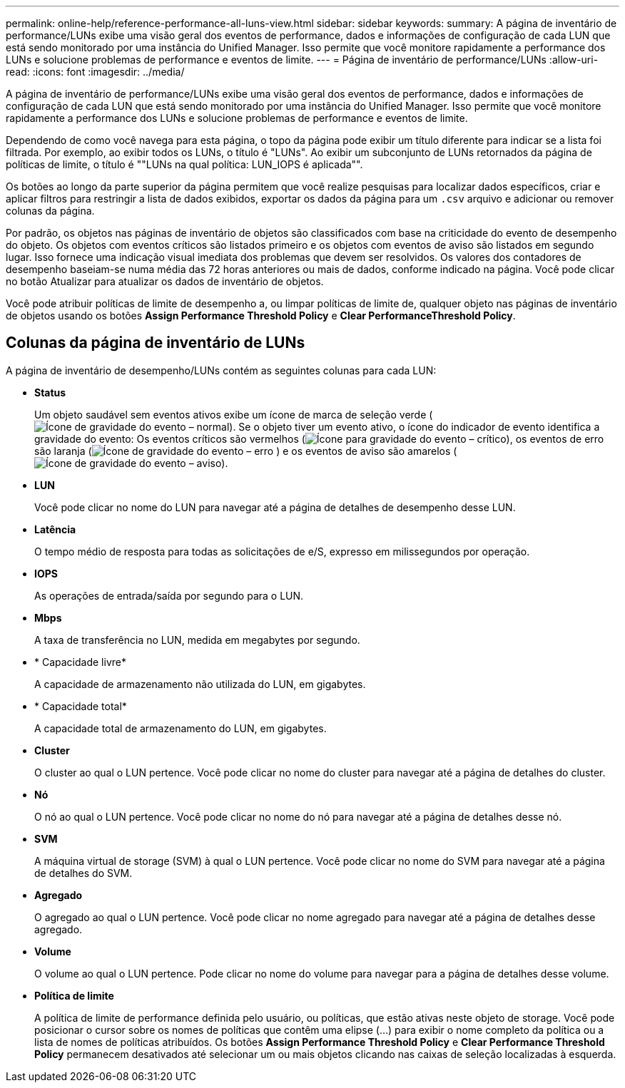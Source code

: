 ---
permalink: online-help/reference-performance-all-luns-view.html 
sidebar: sidebar 
keywords:  
summary: A página de inventário de performance/LUNs exibe uma visão geral dos eventos de performance, dados e informações de configuração de cada LUN que está sendo monitorado por uma instância do Unified Manager. Isso permite que você monitore rapidamente a performance dos LUNs e solucione problemas de performance e eventos de limite. 
---
= Página de inventário de performance/LUNs
:allow-uri-read: 
:icons: font
:imagesdir: ../media/


[role="lead"]
A página de inventário de performance/LUNs exibe uma visão geral dos eventos de performance, dados e informações de configuração de cada LUN que está sendo monitorado por uma instância do Unified Manager. Isso permite que você monitore rapidamente a performance dos LUNs e solucione problemas de performance e eventos de limite.

Dependendo de como você navega para esta página, o topo da página pode exibir um título diferente para indicar se a lista foi filtrada. Por exemplo, ao exibir todos os LUNs, o título é "LUNs". Ao exibir um subconjunto de LUNs retornados da página de políticas de limite, o título é ""LUNs na qual política: LUN_IOPS é aplicada"".

Os botões ao longo da parte superior da página permitem que você realize pesquisas para localizar dados específicos, criar e aplicar filtros para restringir a lista de dados exibidos, exportar os dados da página para um `.csv` arquivo e adicionar ou remover colunas da página.

Por padrão, os objetos nas páginas de inventário de objetos são classificados com base na criticidade do evento de desempenho do objeto. Os objetos com eventos críticos são listados primeiro e os objetos com eventos de aviso são listados em segundo lugar. Isso fornece uma indicação visual imediata dos problemas que devem ser resolvidos. Os valores dos contadores de desempenho baseiam-se numa média das 72 horas anteriores ou mais de dados, conforme indicado na página. Você pode clicar no botão Atualizar para atualizar os dados de inventário de objetos.

Você pode atribuir políticas de limite de desempenho a, ou limpar políticas de limite de, qualquer objeto nas páginas de inventário de objetos usando os botões *Assign Performance Threshold Policy* e *Clear PerformanceThreshold Policy*.



== Colunas da página de inventário de LUNs

A página de inventário de desempenho/LUNs contém as seguintes colunas para cada LUN:

* *Status*
+
Um objeto saudável sem eventos ativos exibe um ícone de marca de seleção verde (image:../media/sev-normal-um60.png["Ícone de gravidade do evento – normal"]). Se o objeto tiver um evento ativo, o ícone do indicador de evento identifica a gravidade do evento: Os eventos críticos são vermelhos (image:../media/sev-critical-um60.png["Ícone para gravidade do evento – crítico"]), os eventos de erro são laranja (image:../media/sev-error-um60.png["Ícone de gravidade do evento – erro"] ) e os eventos de aviso são amarelos (image:../media/sev-warning-um60.png["Ícone de gravidade do evento – aviso"]).

* *LUN*
+
Você pode clicar no nome do LUN para navegar até a página de detalhes de desempenho desse LUN.

* *Latência*
+
O tempo médio de resposta para todas as solicitações de e/S, expresso em milissegundos por operação.

* *IOPS*
+
As operações de entrada/saída por segundo para o LUN.

* *Mbps*
+
A taxa de transferência no LUN, medida em megabytes por segundo.

* * Capacidade livre*
+
A capacidade de armazenamento não utilizada do LUN, em gigabytes.

* * Capacidade total*
+
A capacidade total de armazenamento do LUN, em gigabytes.

* *Cluster*
+
O cluster ao qual o LUN pertence. Você pode clicar no nome do cluster para navegar até a página de detalhes do cluster.

* *Nó*
+
O nó ao qual o LUN pertence. Você pode clicar no nome do nó para navegar até a página de detalhes desse nó.

* *SVM*
+
A máquina virtual de storage (SVM) à qual o LUN pertence. Você pode clicar no nome do SVM para navegar até a página de detalhes do SVM.

* *Agregado*
+
O agregado ao qual o LUN pertence. Você pode clicar no nome agregado para navegar até a página de detalhes desse agregado.

* *Volume*
+
O volume ao qual o LUN pertence. Pode clicar no nome do volume para navegar para a página de detalhes desse volume.

* *Política de limite*
+
A política de limite de performance definida pelo usuário, ou políticas, que estão ativas neste objeto de storage. Você pode posicionar o cursor sobre os nomes de políticas que contêm uma elipse (...) para exibir o nome completo da política ou a lista de nomes de políticas atribuídos. Os botões *Assign Performance Threshold Policy* e *Clear Performance Threshold Policy* permanecem desativados até selecionar um ou mais objetos clicando nas caixas de seleção localizadas à esquerda.


